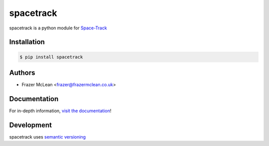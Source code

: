 spacetrack
-------------

|PyPI Version| |Documentation| |Travis| |Coverage| |Python Version| |MIT License|

spacetrack is a python module for `Space-Track <https://www.space-track.org>`__

Installation
~~~~~~~~~~~~

.. code:: bash

    $ pip install spacetrack

Authors
~~~~~~~
- Frazer McLean <frazer@frazermclean.co.uk>

Documentation
~~~~~~~~~~~~~

For in-depth information, `visit the
documentation <http://spacetrack.readthedocs.org/en/latest/>`__!

Development
~~~~~~~~~~~

spacetrack uses `semantic versioning <http://semver.org>`__

.. |Travis| image:: http://img.shields.io/travis/python-astrodynamics/spacetrack/master.svg?style=flat-square&label=travis
   :target: https://travis-ci.org/python-astrodynamics/spacetrack
.. |PyPI Version| image:: http://img.shields.io/pypi/v/spacetrack.svg?style=flat-square
   :target: https://pypi.python.org/pypi/spacetrack/
.. |Python Version| image:: https://img.shields.io/badge/python-2.7%2C%203-brightgreen.svg?style=flat-square
   :target: https://www.python.org/downloads/
.. |MIT License| image:: http://img.shields.io/badge/license-MIT-blue.svg?style=flat-square
   :target: https://raw.githubusercontent.com/python-astrodynamics/spacetrack/master/LICENSE
.. |Coverage| image:: https://img.shields.io/codecov/c/github/python-astrodynamics/spacetrack/master.svg?style=flat-square
   :target: https://codecov.io/github/python-astrodynamics/spacetrack?branch=master
.. |Documentation| image:: https://img.shields.io/badge/docs-latest-brightgreen.svg?style=flat-square
	:target: http://spacetrack.readthedocs.org/en/latest/
